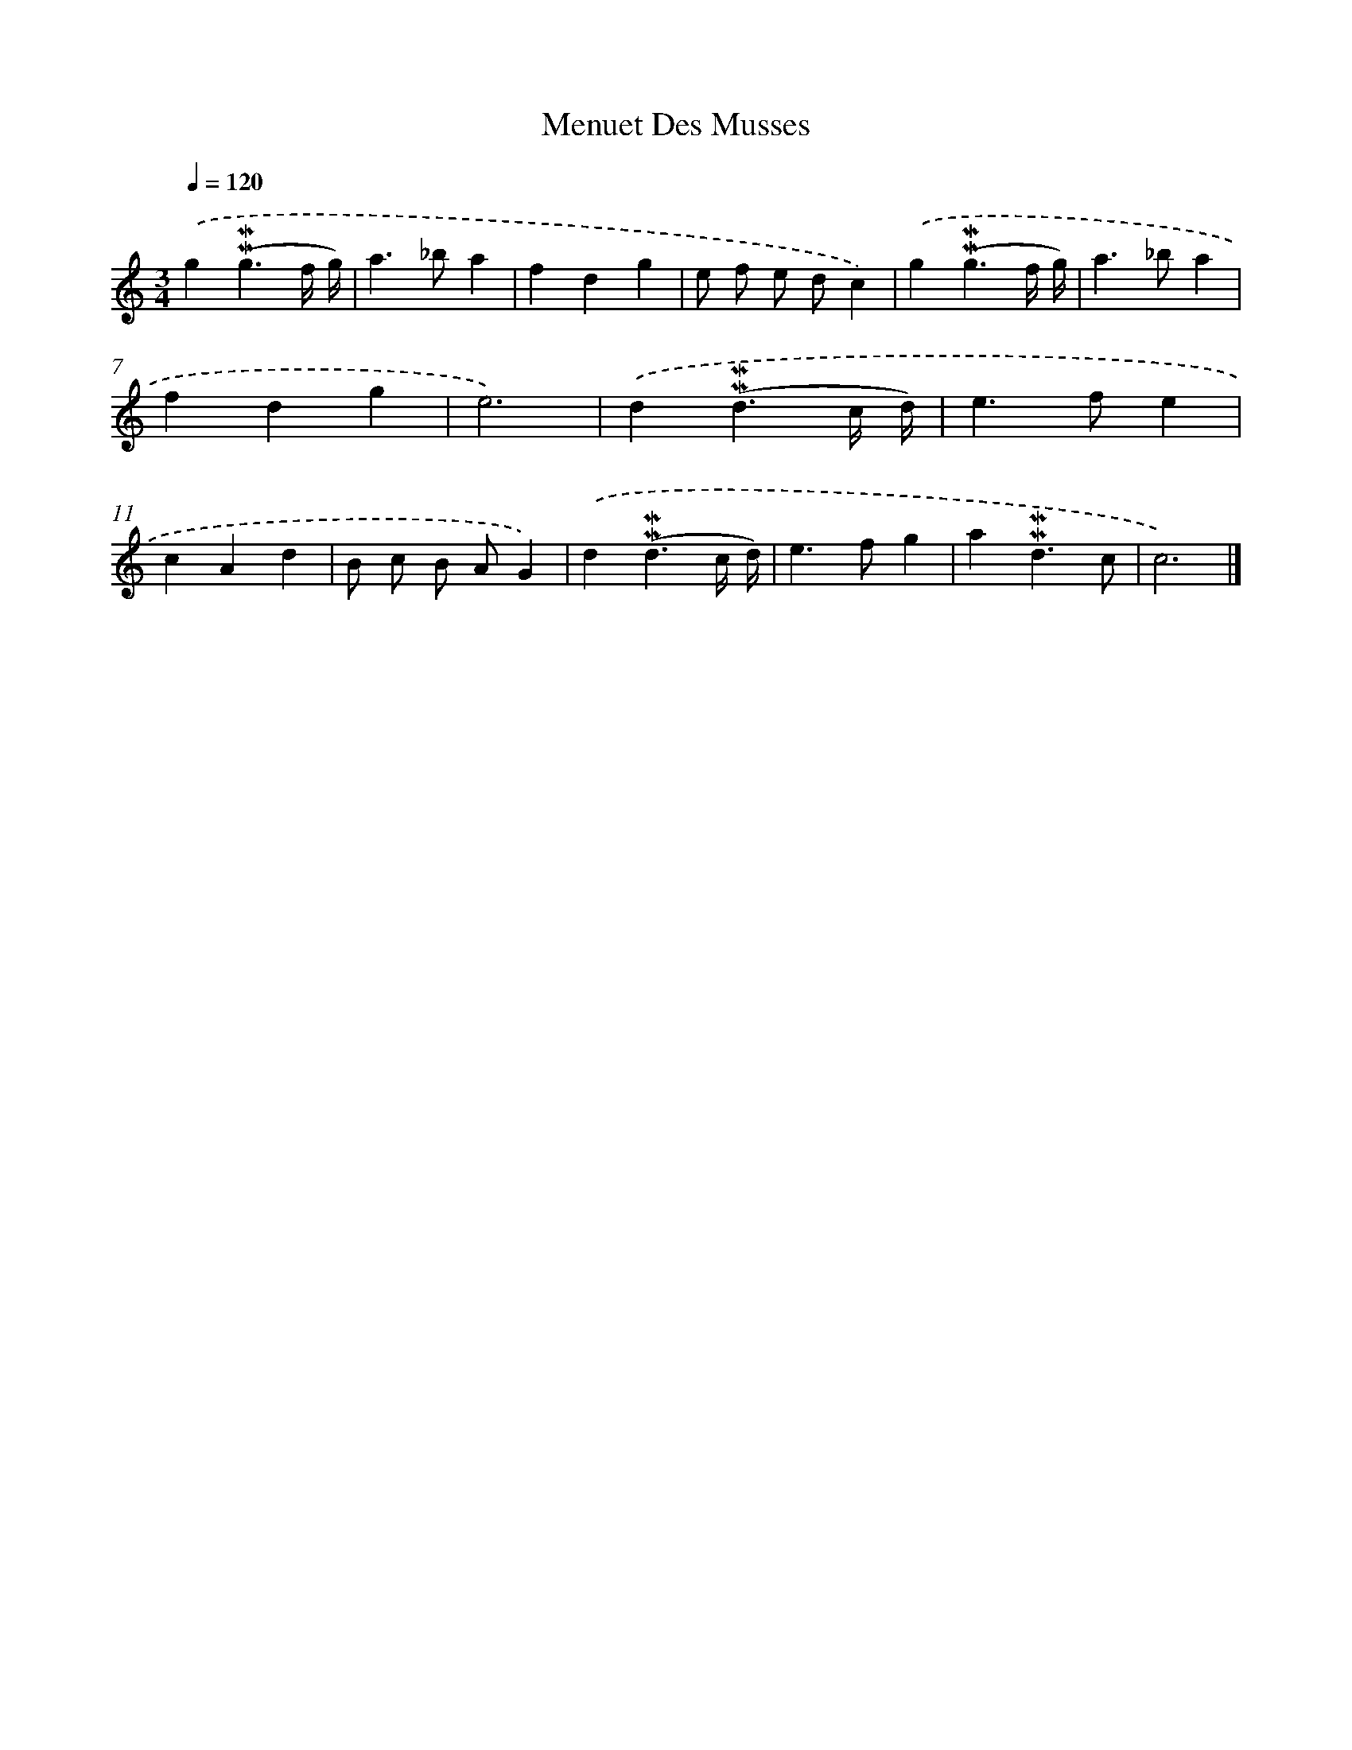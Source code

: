 X: 17036
T: Menuet Des Musses
%%abc-version 2.0
%%abcx-abcm2ps-target-version 5.9.1 (29 Sep 2008)
%%abc-creator hum2abc beta
%%abcx-conversion-date 2018/11/01 14:38:09
%%humdrum-veritas 633004150
%%humdrum-veritas-data 1463456984
%%continueall 1
%%barnumbers 0
L: 1/4
M: 3/4
Q: 1/4=120
K: C clef=treble
.('g(!mordent!!mordent!g3/f// g//) |
a>_ba |
fdg |
e/ f/ e/ d/c) |
.('g(!mordent!!mordent!g3/f// g//) |
a>_ba |
fdg |
e3) |
.('d(!mordent!!mordent!d3/c// d//) |
e>fe |
cAd |
B/ c/ B/ A/G) |
.('d(!mordent!!mordent!d3/c// d//) |
e>fg |
a!mordent!!mordent!d3/c/ |
c3) |]
